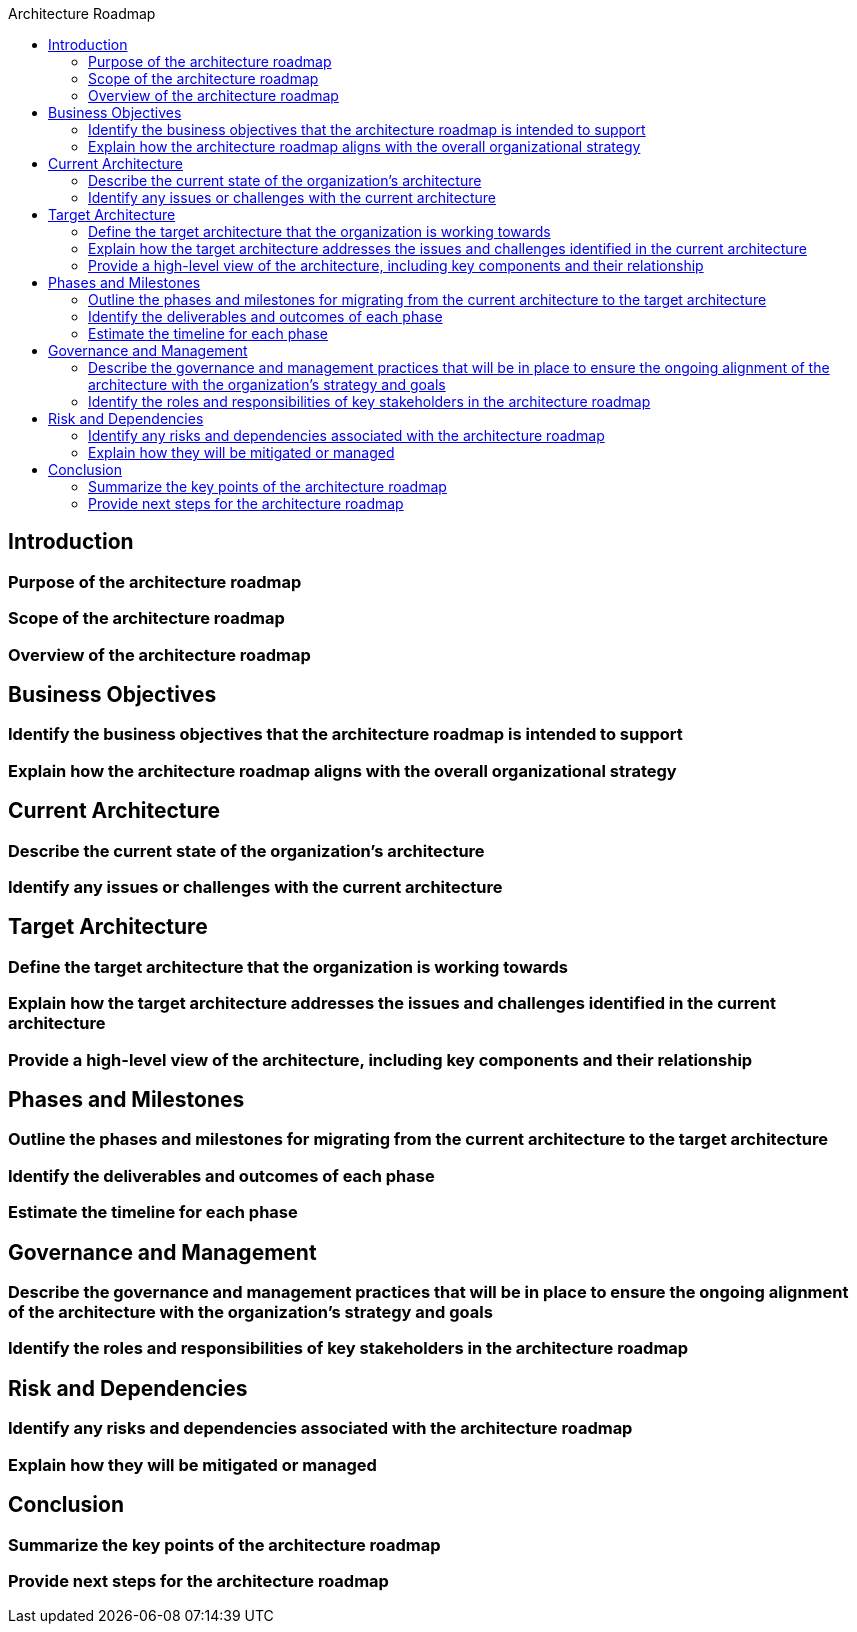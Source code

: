 :toc:
:toc-title: Architecture Roadmap

== Introduction
=== Purpose of the architecture roadmap
=== Scope of the architecture roadmap
=== Overview of the architecture roadmap

== Business Objectives
=== Identify the business objectives that the architecture roadmap is intended to support
=== Explain how the architecture roadmap aligns with the overall organizational strategy

== Current Architecture
=== Describe the current state of the organization's architecture
=== Identify any issues or challenges with the current architecture

== Target Architecture
=== Define the target architecture that the organization is working towards
=== Explain how the target architecture addresses the issues and challenges identified in the current architecture
=== Provide a high-level view of the architecture, including key components and their relationship

== Phases and Milestones
=== Outline the phases and milestones for migrating from the current architecture to the target architecture
=== Identify the deliverables and outcomes of each phase
=== Estimate the timeline for each phase

== Governance and Management
=== Describe the governance and management practices that will be in place to ensure the ongoing alignment of the architecture with the organization's strategy and goals
=== Identify the roles and responsibilities of key stakeholders in the architecture roadmap

== Risk and Dependencies
=== Identify any risks and dependencies associated with the architecture roadmap
=== Explain how they will be mitigated or managed

== Conclusion
=== Summarize the key points of the architecture roadmap
=== Provide next steps for the architecture roadmap
